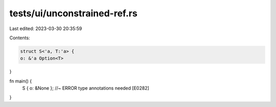 tests/ui/unconstrained-ref.rs
=============================

Last edited: 2023-03-30 20:35:59

Contents:

.. code-block:: rs

    struct S<'a, T:'a> {
    o: &'a Option<T>
}

fn main() {
    S { o: &None }; //~ ERROR type annotations needed [E0282]
}


